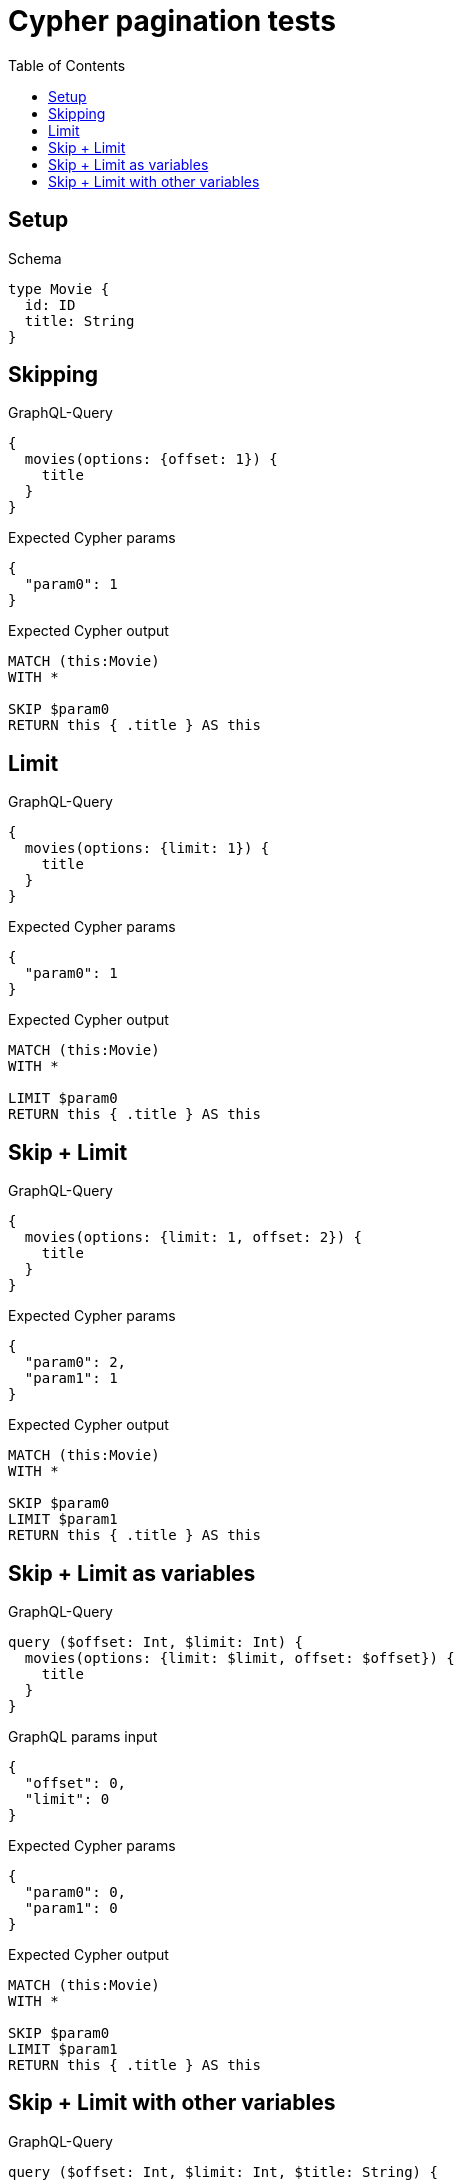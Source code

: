 // This file was generated by the Test-Case extractor of neo4j-graphql
:toc:
:toclevels: 42

= Cypher pagination tests

== Setup

.Schema
[source,graphql,schema=true]
----
type Movie {
  id: ID
  title: String
}
----

== Skipping

.GraphQL-Query
[source,graphql,request=true]
----
{
  movies(options: {offset: 1}) {
    title
  }
}
----

.Expected Cypher params
[source,json]
----
{
  "param0": 1
}
----

.Expected Cypher output
[source,cypher]
----
MATCH (this:Movie)
WITH *

SKIP $param0
RETURN this { .title } AS this
----

== Limit

.GraphQL-Query
[source,graphql,request=true]
----
{
  movies(options: {limit: 1}) {
    title
  }
}
----

.Expected Cypher params
[source,json]
----
{
  "param0": 1
}
----

.Expected Cypher output
[source,cypher]
----
MATCH (this:Movie)
WITH *

LIMIT $param0
RETURN this { .title } AS this
----

== Skip + Limit

.GraphQL-Query
[source,graphql,request=true]
----
{
  movies(options: {limit: 1, offset: 2}) {
    title
  }
}
----

.Expected Cypher params
[source,json]
----
{
  "param0": 2,
  "param1": 1
}
----

.Expected Cypher output
[source,cypher]
----
MATCH (this:Movie)
WITH *

SKIP $param0
LIMIT $param1
RETURN this { .title } AS this
----

== Skip + Limit as variables

.GraphQL-Query
[source,graphql,request=true]
----
query ($offset: Int, $limit: Int) {
  movies(options: {limit: $limit, offset: $offset}) {
    title
  }
}
----

.GraphQL params input
[source,json,request=true]
----
{
  "offset": 0,
  "limit": 0
}
----

.Expected Cypher params
[source,json]
----
{
  "param0": 0,
  "param1": 0
}
----

.Expected Cypher output
[source,cypher]
----
MATCH (this:Movie)
WITH *

SKIP $param0
LIMIT $param1
RETURN this { .title } AS this
----

== Skip + Limit with other variables

.GraphQL-Query
[source,graphql,request=true]
----
query ($offset: Int, $limit: Int, $title: String) {
  movies(options: {limit: $limit, offset: $offset}, where: {title: $title}) {
    title
  }
}
----

.GraphQL params input
[source,json,request=true]
----
{
  "limit": 1,
  "offset": 2,
  "title": "some title"
}
----

.Expected Cypher params
[source,json]
----
{
  "param0": "some title",
  "param1": 2,
  "param2": 1
}
----

.Expected Cypher output
[source,cypher]
----
MATCH (this:Movie)
WHERE this.title = $param0
WITH *

SKIP $param1
LIMIT $param2
RETURN this { .title } AS this
----
